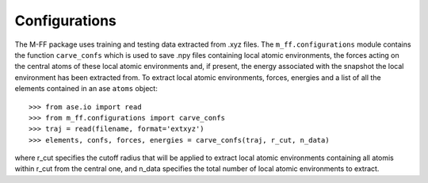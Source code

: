 Configurations
==============

The M-FF package uses training and testing data extracted from .xyz files. The ``m_ff.configurations`` module contains the function ``carve_confs`` which is used to save .npy files containing local atomic environments, the forces acting on the central atoms of these local atomic environments and, if present, the energy associated with the snapshot the local environment has been extracted from.
To extract local atomic environments, forces, energies and a list of all the elements contained in an ase ``atoms`` object::

>>> from ase.io import read
>>> from m_ff.configurations import carve_confs
>>> traj = read(filename, format='extxyz')
>>> elements, confs, forces, energies = carve_confs(traj, r_cut, n_data)

where r_cut specifies the cutoff radius that will be applied to extract local atomic environments containing all atomis within r_cut from the central one, and n_data specifies the total number of local atomic environments to extract.


.. .. automodule:: m_ff.configurations
.. ..    :members:
